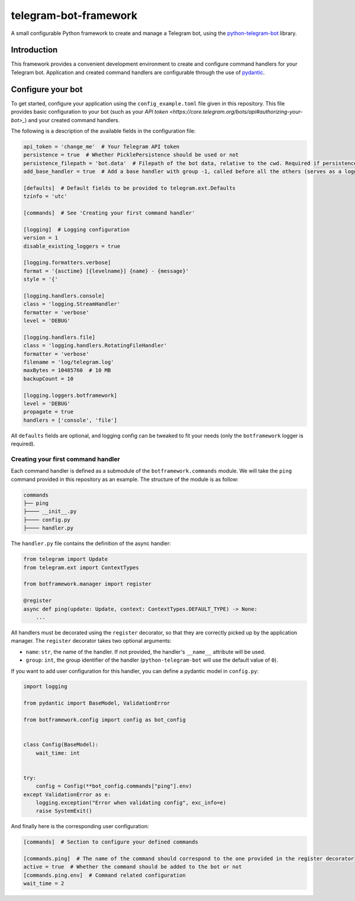
telegram-bot-framework
======================

.. image:: https://img.shields.io/badge/python-3.7%2B-blue.svg
    :alt: Supported Python versions

.. image:: https://img.shields.io/badge/python--telegram--bot-v20-blue
    :target: https://github.com/python-telegram-bot/python-telegram-bot
    :alt: Supported python-telegram-bot version

.. image:: https://img.shields.io/badge/code%20style-black-000000.svg
    :alt: Code style: Black
    :target: https://github.com/psf/black

A small configurable Python framework to create and manage a Telegram bot, using the `python-telegram-bot <https://github.com/python-telegram-bot/python-telegram-bot>`_ library.

Introduction
------------

This framework provides a convenient development environment to create and configure command handlers for your Telegram bot. Application and created command handlers are configurable through
the use of `pydantic <https://github.com/pydantic/pydantic>`_.

Configure your bot
------------------

To get started, configure your application using the ``config_example.toml`` file given in this repository. This file provides basic configuration to your bot (such as your `API token <https://core.telegram.org/bots/api#authorizing-your-bot>_`)
and your created command handlers.

The following is a description of the available fields in the configuration file:

.. code-block:: toml

    api_token = 'change_me'  # Your Telegram API token
    persistence = true  # Whether PicklePersistence should be used or not
    persistence_filepath = 'bot.data'  # Filepath of the bot data, relative to the cwd. Required if persistence is set to true
    add_base_handler = true  # Add a base handler with group -1, called before all the others (serves as a logging wrapper by default)

    [defaults]  # Default fields to be provided to telegram.ext.Defaults
    tzinfo = 'utc'

    [commands]  # See 'Creating your first command handler'

    [logging]  # Logging configuration
    version = 1
    disable_existing_loggers = true

    [logging.formatters.verbose]
    format = '{asctime} [{levelname}] {name} - {message}'
    style = '{'

    [logging.handlers.console]
    class = 'logging.StreamHandler'
    formatter = 'verbose'
    level = 'DEBUG'

    [logging.handlers.file]
    class = 'logging.handlers.RotatingFileHandler'
    formatter = 'verbose'
    filename = 'log/telegram.log'
    maxBytes = 10485760  # 10 MB
    backupCount = 10

    [logging.loggers.botframework]
    level = 'DEBUG'
    propagate = true
    handlers = ['console', 'file']

All ``defaults`` fields are optional, and logging config can be tweaked to fit your needs (only the ``botframework`` logger is required).

Creating your first command handler
^^^^^^^^^^^^^^^^^^^^^^^^^^^^^^^^^^^^

Each command handler is defined as a submodule of the ``botframework.commands`` module. We will take the ``ping`` command provided in this repository as an example. The structure of the module is as follow:

.. code-block::

    commands
    ├── ping
    ├──── __init__.py
    ├──── config.py
    ├──── handler.py

The ``handler.py`` file contains the definition of the async handler:

.. code-block:: python

    from telegram import Update
    from telegram.ext import ContextTypes

    from botframework.manager import register

    @register
    async def ping(update: Update, context: ContextTypes.DEFAULT_TYPE) -> None:
        ...

All handlers must be decorated using the ``register`` decorator, so that they are correctly picked up by the application manager. The ``register`` decorator takes two optional arguments:

- ``name``: ``str``, the name of the handler. If not provided, the handler's ``__name__`` attribute will be used.
- ``group``: ``int``, the group identifier of the handler (``python-telegram-bot`` will use the default value of ``0``).

If you want to add user configuration for this handler, you can define a pydantic model in ``config.py``:

.. code-block:: python

    import logging

    from pydantic import BaseModel, ValidationError

    from botframework.config import config as bot_config


    class Config(BaseModel):
        wait_time: int


    try:
        config = Config(**bot_config.commands["ping"].env)
    except ValidationError as e:
        logging.exception("Error when validating config", exc_info=e)
        raise SystemExit()

And finally here is the corresponding user configuration:

.. code-block:: toml

    [commands]  # Section to configure your defined commands

    [commands.ping]  # The name of the command should correspond to the one provided in the register decorator
    active = true  # Whether the command should be added to the bot or not
    [commands.ping.env]  # Command related configuration
    wait_time = 2
